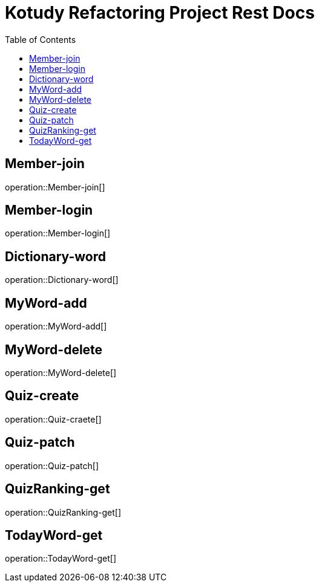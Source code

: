 = Kotudy Refactoring Project Rest Docs
:doctype: book
:icons: front
:source-highlighter: highlightjs
:toc: left
:toclevels: 1

[[Member-join]]
== Member-join

operation::Member-join[]

[[Member-login]]
== Member-login

operation::Member-login[]

[[Dictionary-word]]
== Dictionary-word

operation::Dictionary-word[]

[[MyWord-add]]
== MyWord-add

operation::MyWord-add[]

[[MyWord-delete]]
== MyWord-delete

operation::MyWord-delete[]

[[Quiz-create]]
== Quiz-create

operation::Quiz-craete[]

[[Quiz-patch]]
== Quiz-patch

operation::Quiz-patch[]

[[QuizRanking-get]]
== QuizRanking-get

operation::QuizRanking-get[]

[[TOdayWord-get]]
== TodayWord-get

operation::TodayWord-get[]